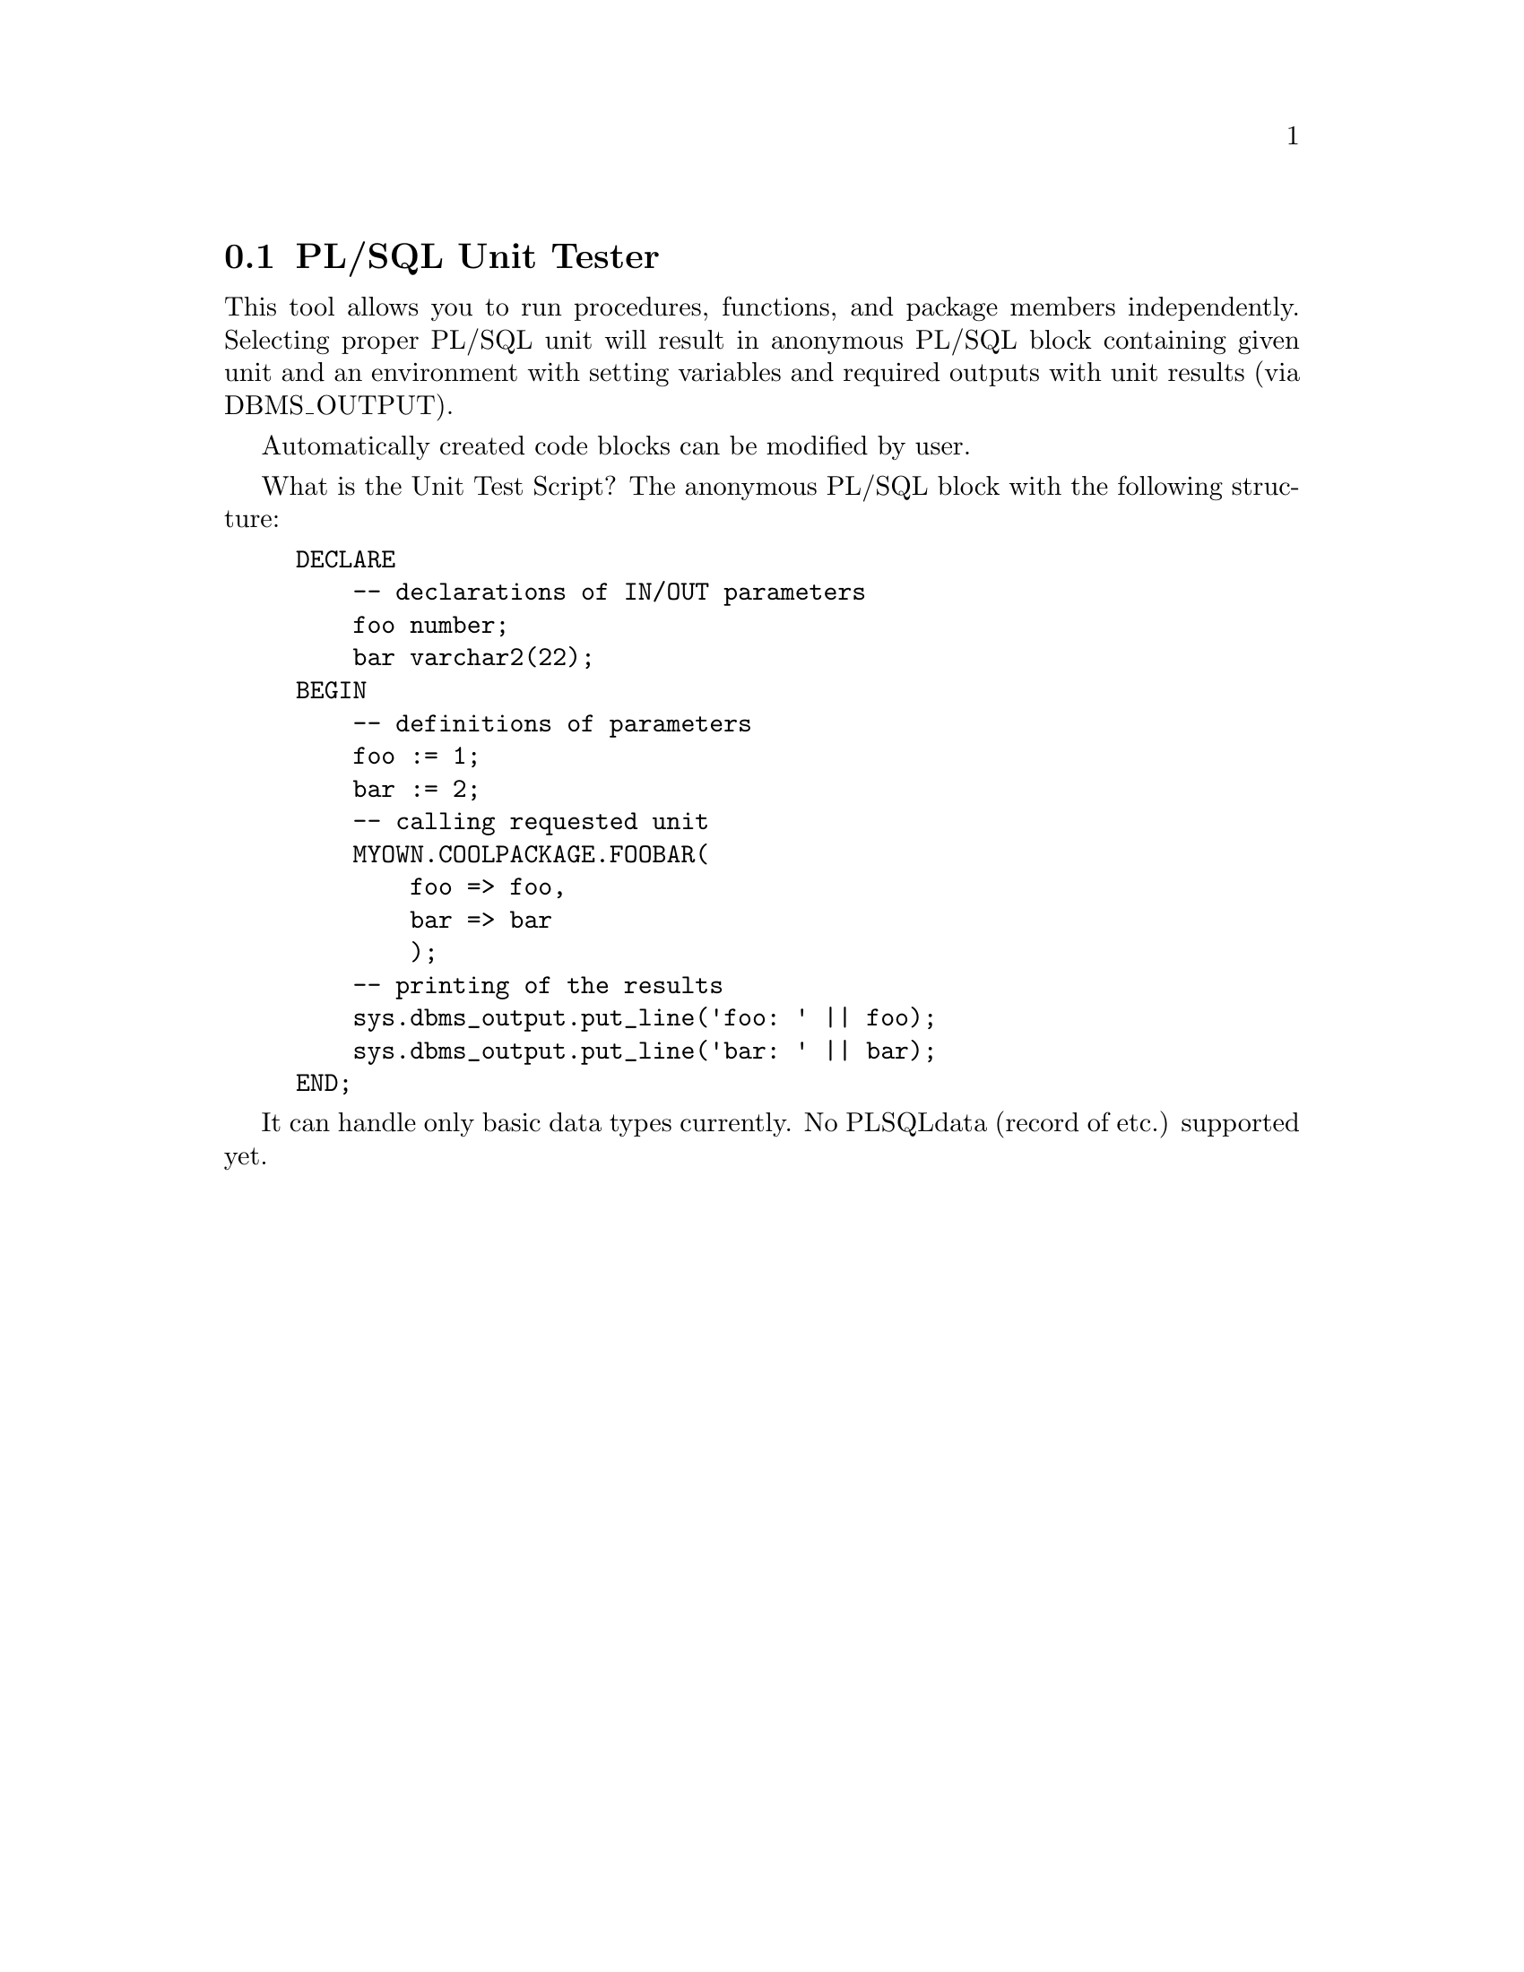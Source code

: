 @node unittest
@section PL/SQL Unit Tester
@cindex PL/SQL Unit Tester

This tool allows you to run procedures, functions,
and package members independently. Selecting proper
PL/SQL unit will result in anonymous PL/SQL block
containing given unit and an environment with
setting variables and required outputs with unit
results (via DBMS_OUTPUT).

Automatically created code blocks can be modified
by user.

What is the Unit Test Script? The anonymous PL/SQL block with the following
structure:

@example
DECLARE
    -- declarations of IN/OUT parameters
    foo number;
    bar varchar2(22);
BEGIN
    -- definitions of parameters
    foo := 1;
    bar := 2;
    -- calling requested unit
    MYOWN.COOLPACKAGE.FOOBAR(
        foo => foo,
        bar => bar
        );
    -- printing of the results
    sys.dbms_output.put_line('foo: ' || foo);
    sys.dbms_output.put_line('bar: ' || bar);
END;
@end example

It can handle only basic data types currently.
No PLSQLdata (record of etc.) supported yet.

@bye
